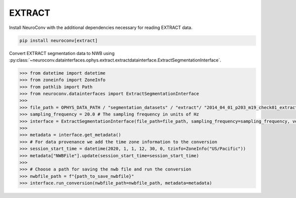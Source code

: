 EXTRACT
-------

Install NeuroConv with the additional dependencies necessary for reading EXTRACT data.

.. code-block:: bash

    pip install neuroconv[extract]

Convert EXTRACT segmentation data to NWB using :py:class:`~neuroconv.datainterfaces.ophys.extract.extractdatainterface.ExtractSegmentationInterface`.

.. code-block:: python

    >>> from datetime import datetime
    >>> from zoneinfo import ZoneInfo
    >>> from pathlib import Path
    >>> from neuroconv.datainterfaces import ExtractSegmentationInterface
    >>>
    >>> file_path = OPHYS_DATA_PATH / "segmentation_datasets" / "extract"/ "2014_04_01_p203_m19_check01_extractAnalysis.mat"
    >>> sampling_frequency = 20.0 # The sampling frequency in units of Hz
    >>> interface = ExtractSegmentationInterface(file_path=file_path, sampling_frequency=sampling_frequency, verbose=False)
    >>>
    >>> metadata = interface.get_metadata()
    >>> # For data provenance we add the time zone information to the conversion
    >>> session_start_time = datetime(2020, 1, 1, 12, 30, 0, tzinfo=ZoneInfo("US/Pacific"))
    >>> metadata["NWBFile"].update(session_start_time=session_start_time)
    >>>
    >>> # Choose a path for saving the nwb file and run the conversion
    >>> nwbfile_path = f"{path_to_save_nwbfile}"
    >>> interface.run_conversion(nwbfile_path=nwbfile_path, metadata=metadata)
